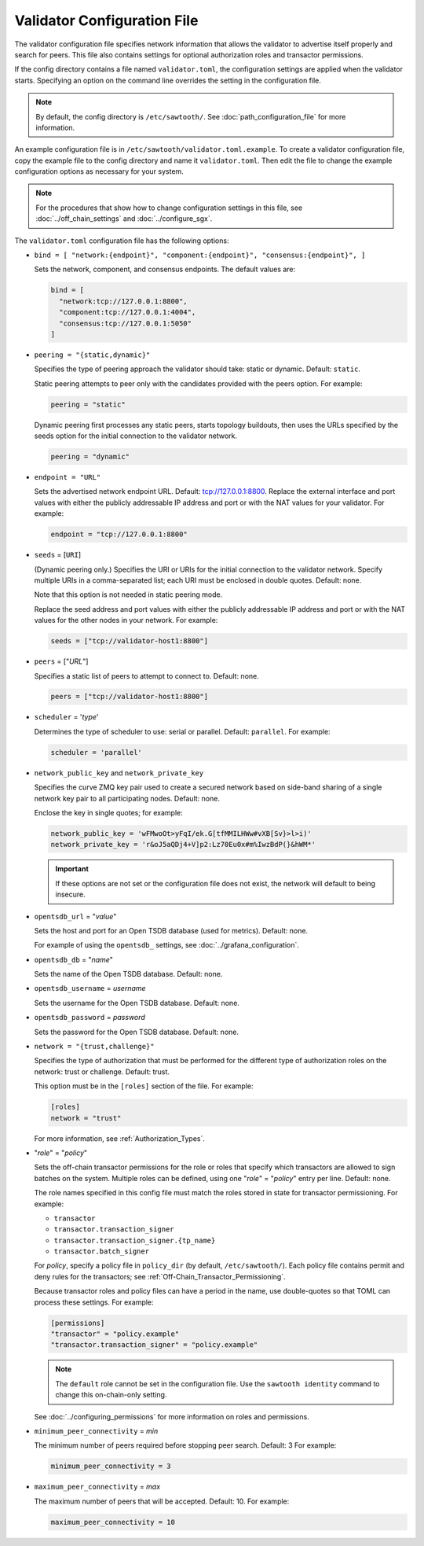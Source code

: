 ----------------------------
Validator Configuration File
----------------------------

The validator configuration file specifies network information that allows
the validator to advertise itself properly and search for peers. This file
also contains settings for optional authorization roles and transactor
permissions.

If the config directory contains a file named ``validator.toml``, the
configuration settings are applied when the validator starts.
Specifying an option on the command line overrides the
setting in the configuration file.

.. note::

   By default, the config directory is ``/etc/sawtooth/``.
   See :doc:`path_configuration_file` for more information.

An example configuration file is in ``/etc/sawtooth/validator.toml.example``.
To create a validator configuration file, copy the example file to the config
directory and name it ``validator.toml``. Then edit the file to change the
example configuration options as necessary for your system.

.. note::

  For the procedures that show how to change configuration settings in this
  file, see :doc:`../off_chain_settings` and :doc:`../configure_sgx`.

The ``validator.toml`` configuration file has the following options:

- ``bind = [ "network:{endpoint}", "component:{endpoint}", "consensus:{endpoint}", ]``

  Sets the network, component, and consensus endpoints. The default values are:

  .. code-block:: none

    bind = [
      "network:tcp://127.0.0.1:8800",
      "component:tcp://127.0.0.1:4004",
      "consensus:tcp://127.0.0.1:5050"
    ]

- ``peering = "{static,dynamic}"``

  Specifies the type of peering approach the validator should take: static
  or dynamic.  Default: ``static``.

  Static peering attempts to peer only with the candidates provided with the
  peers option. For example:

  .. code-block:: none

    peering = "static"

  Dynamic peering first processes any static peers, starts topology buildouts,
  then uses the URLs specified by the seeds option for the initial connection
  to the validator network.

  .. code-block:: none

    peering = "dynamic"

- ``endpoint = "URL"``

  Sets the advertised network endpoint URL. Default: tcp://127.0.0.1:8800.
  Replace the external interface and port values with either the
  publicly addressable IP address and port or with the NAT values for your
  validator. For example:

  .. code-block:: none

    endpoint = "tcp://127.0.0.1:8800"

- ``seeds`` = [``URI``]

  (Dynamic peering only.) Specifies the URI or URIs for the initial connection
  to the validator network.  Specify multiple URIs in a comma-separated list;
  each URI must be enclosed in double quotes.  Default: none.

  Note that this option is not needed in static peering mode.

  Replace the seed address and port values with either the publicly addressable
  IP address and port or with the NAT values for the other nodes in your
  network. For example:

  .. code-block:: none

    seeds = ["tcp://validator-host1:8800"]

- ``peers`` = ["`URL`"]

  Specifies a static list of peers to attempt to connect to. Default: none.

  .. code-block:: none

    peers = ["tcp://validator-host1:8800"]

- ``scheduler`` = '`type`'

  Determines the type of scheduler to use: serial or parallel. Default:
  ``parallel``. For example:

  .. code-block:: none

    scheduler = 'parallel'

- ``network_public_key`` and ``network_private_key``

  Specifies the curve ZMQ key pair used to create a secured network based on
  side-band sharing of a single network key pair to all participating nodes.
  Default: none.

  Enclose the key in single quotes; for example:

  .. code-block:: none

    network_public_key = 'wFMwoOt>yFqI/ek.G[tfMMILHWw#vXB[Sv}>l>i)'
    network_private_key = 'r&oJ5aQDj4+V]p2:Lz70Eu0x#m%IwzBdP(}&hWM*'

  .. Important::

    If these options are not set or the configuration file does not exist, the
    network will default to being insecure.

- ``opentsdb_url`` = "`value`"

  Sets the host and port for an Open TSDB database (used for metrics).
  Default: none.

  For example of using the ``opentsdb_`` settings, see
  :doc:`../grafana_configuration`.

- ``opentsdb_db`` = "`name`"

  Sets the name of the Open TSDB database. Default: none.

- ``opentsdb_username`` = `username`

  Sets the username for the Open TSDB database. Default: none.

- ``opentsdb_password`` = `password`

  Sets the password for the Open TSDB database. Default: none.

- ``network = "{trust,challenge}"``

  Specifies the type of authorization that must be performed for the different
  type of authorization roles on the network: trust or challenge.
  Default: trust.

  This option must be in the ``[roles]`` section of the file.
  For example:

  .. code-block:: none

    [roles]
    network = "trust"

  For more information, see :ref:`Authorization_Types`.

- "`role`" = "`policy`"

  Sets the off-chain transactor permissions for the role or roles that specify
  which transactors are allowed to sign batches on the system. Multiple roles
  can be defined, using one "`role`" = "`policy`" entry per line. Default: none.

  The role names specified in this config file must match the roles stored in
  state for transactor permissioning. For example:

  - ``transactor``
  - ``transactor.transaction_signer``
  - ``transactor.transaction_signer.{tp_name}``
  - ``transactor.batch_signer``

  For `policy`, specify a policy file in ``policy_dir`` (by default,
  ``/etc/sawtooth/``). Each policy file contains permit and deny rules for the
  transactors; see :ref:`Off-Chain_Transactor_Permissioning`.

  Because transactor roles and policy files can have a period in the name, use
  double-quotes so that TOML can process these settings. For example:

  .. code-block:: none

    [permissions]
    "transactor" = "policy.example"
    "transactor.transaction_signer" = "policy.example"

  .. Note::

    The ``default`` role cannot be set in the configuration file. Use the
    ``sawtooth identity`` command to change this on-chain-only setting.

  See :doc:`../configuring_permissions` for more information on roles and
  permissions.

- ``minimum_peer_connectivity`` = `min`

  The minimum number of peers required before stopping peer search.
  Default: 3 For example:

  .. code-block:: none

    minimum_peer_connectivity = 3

- ``maximum_peer_connectivity`` = `max`

  The maximum number of peers that will be accepted. Default: 10. For example:

  .. code-block:: none

    maximum_peer_connectivity = 10

.. Licensed under Creative Commons Attribution 4.0 International License
.. https://creativecommons.org/licenses/by/4.0/
